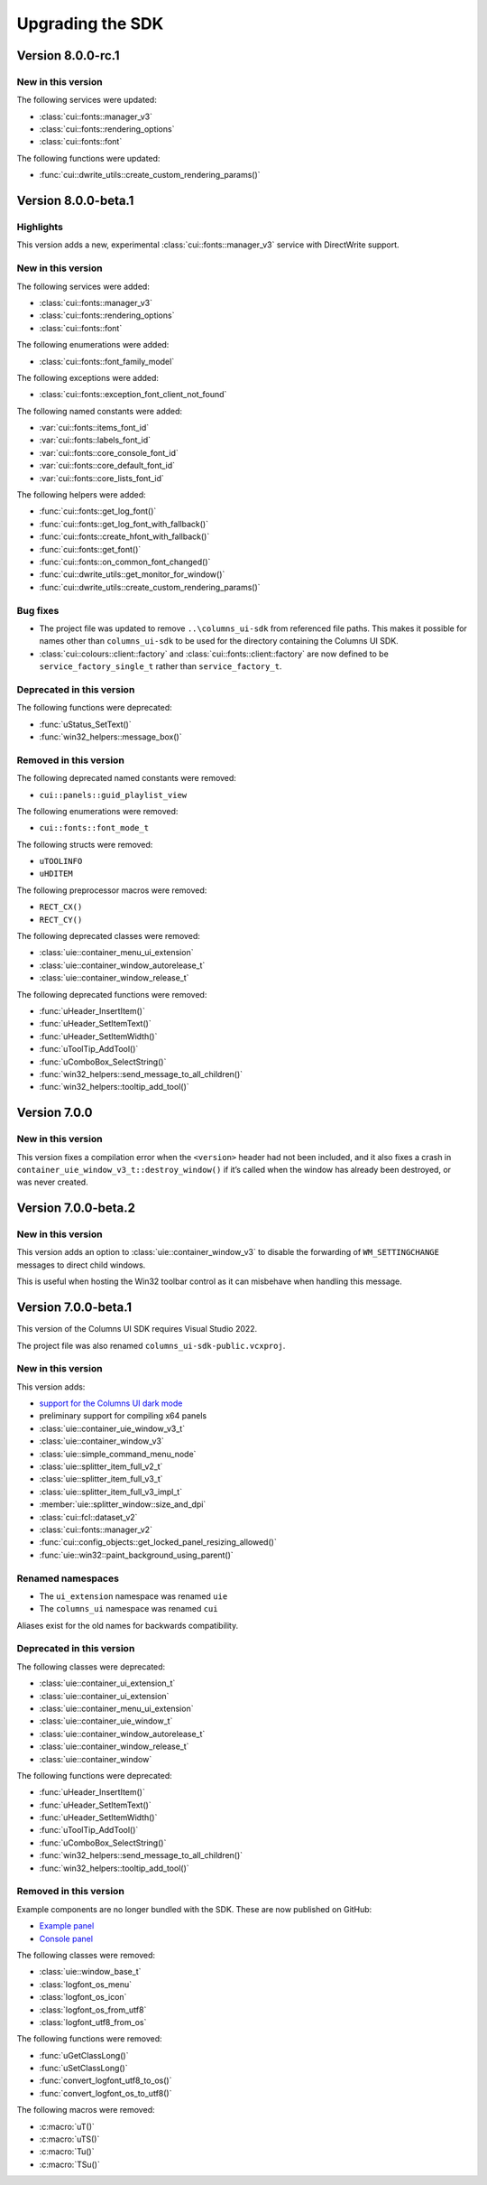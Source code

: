 Upgrading the SDK
=================

Version 8.0.0-rc.1
------------------

New in this version
~~~~~~~~~~~~~~~~~~~

The following services were updated:

- :class:`cui::fonts::manager_v3`
- :class:`cui::fonts::rendering_options`
- :class:`cui::fonts::font`

The following functions were updated:

- :func:`cui::dwrite_utils::create_custom_rendering_params()`

Version 8.0.0-beta.1
--------------------

Highlights
~~~~~~~~~~

This version adds a new, experimental :class:`cui::fonts::manager_v3` service
with DirectWrite support.

New in this version
~~~~~~~~~~~~~~~~~~~

The following services were added:

- :class:`cui::fonts::manager_v3`
- :class:`cui::fonts::rendering_options`
- :class:`cui::fonts::font`

The following enumerations were added:

- :class:`cui::fonts::font_family_model`

The following exceptions were added:

- :class:`cui::fonts::exception_font_client_not_found`

The following named constants were added:

- :var:`cui::fonts::items_font_id`
- :var:`cui::fonts::labels_font_id`
- :var:`cui::fonts::core_console_font_id`
- :var:`cui::fonts::core_default_font_id`
- :var:`cui::fonts::core_lists_font_id`

The following helpers were added:

- :func:`cui::fonts::get_log_font()`
- :func:`cui::fonts::get_log_font_with_fallback()`
- :func:`cui::fonts::create_hfont_with_fallback()`
- :func:`cui::fonts::get_font()`
- :func:`cui::fonts::on_common_font_changed()`
- :func:`cui::dwrite_utils::get_monitor_for_window()`
- :func:`cui::dwrite_utils::create_custom_rendering_params()`

Bug fixes
~~~~~~~~~

- The project file was updated to remove ``..\columns_ui-sdk`` from referenced
  file paths. This makes it possible for names other than ``columns_ui-sdk`` to
  be used for the directory containing the Columns UI SDK.
- :class:`cui::colours::client::factory` and
  :class:`cui::fonts::client::factory` are now defined to be
  ``service_factory_single_t`` rather than ``service_factory_t``.

Deprecated in this version
~~~~~~~~~~~~~~~~~~~~~~~~~~

The following functions were deprecated:

- :func:`uStatus_SetText()`
- :func:`win32_helpers::message_box()`

Removed in this version
~~~~~~~~~~~~~~~~~~~~~~~

The following deprecated named constants were removed:

- ``cui::panels::guid_playlist_view``

The following enumerations were removed:

- ``cui::fonts::font_mode_t``

The following structs were removed:

- ``uTOOLINFO``
- ``uHDITEM``

The following preprocessor macros were removed:

- ``RECT_CX()``
- ``RECT_CY()``

The following deprecated classes were removed:

- :class:`uie::container_menu_ui_extension`
- :class:`uie::container_window_autorelease_t`
- :class:`uie::container_window_release_t`

The following deprecated functions were removed:

- :func:`uHeader_InsertItem()`
- :func:`uHeader_SetItemText()`
- :func:`uHeader_SetItemWidth()`
- :func:`uToolTip_AddTool()`
- :func:`uComboBox_SelectString()`
- :func:`win32_helpers::send_message_to_all_children()`
- :func:`win32_helpers::tooltip_add_tool()`

Version 7.0.0
-------------

New in this version
~~~~~~~~~~~~~~~~~~~

This version fixes a compilation error when the ``<version>`` header had not
been included, and it also fixes a crash in
``container_uie_window_v3_t::destroy_window()`` if it’s called when the window
has already been destroyed, or was never created.

Version 7.0.0-beta.2
--------------------

New in this version
~~~~~~~~~~~~~~~~~~~

This version adds an option to :class:`uie::container_window_v3` to disable the
forwarding of ``WM_SETTINGCHANGE`` messages to direct child windows.

This is useful when hosting the Win32 toolbar control as it can misbehave when
handling this message.

Version 7.0.0-beta.1
--------------------

This version of the Columns UI SDK requires Visual Studio 2022.

The project file was also renamed ``columns_ui-sdk-public.vcxproj``.

New in this version
~~~~~~~~~~~~~~~~~~~

This version adds:

- `support for the Columns UI dark mode`_
- preliminary support for compiling x64 panels
- :class:`uie::container_uie_window_v3_t`
- :class:`uie::container_window_v3`
- :class:`uie::simple_command_menu_node`
- :class:`uie::splitter_item_full_v2_t`
- :class:`uie::splitter_item_full_v3_t`
- :class:`uie::splitter_item_full_v3_impl_t`
- :member:`uie::splitter_window::size_and_dpi`
- :class:`cui::fcl::dataset_v2`
- :class:`cui::fonts::manager_v2`
- :func:`cui::config_objects::get_locked_panel_resizing_allowed()`
- :func:`uie::win32::paint_background_using_parent()`

Renamed namespaces
~~~~~~~~~~~~~~~~~~

- The ``ui_extension`` namespace was renamed ``uie``
- The ``columns_ui`` namespace was renamed ``cui``

Aliases exist for the old names for backwards compatibility.

Deprecated in this version
~~~~~~~~~~~~~~~~~~~~~~~~~~

The following classes were deprecated:

- :class:`uie::container_ui_extension_t`
- :class:`uie::container_ui_extension`
- :class:`uie::container_menu_ui_extension`
- :class:`uie::container_uie_window_t`
- :class:`uie::container_window_autorelease_t`
- :class:`uie::container_window_release_t`
- :class:`uie::container_window`

The following functions were deprecated:

- :func:`uHeader_InsertItem()`
- :func:`uHeader_SetItemText()`
- :func:`uHeader_SetItemWidth()`
- :func:`uToolTip_AddTool()`
- :func:`uComboBox_SelectString()`
- :func:`win32_helpers::send_message_to_all_children()`
- :func:`win32_helpers::tooltip_add_tool()`

Removed in this version
~~~~~~~~~~~~~~~~~~~~~~~

Example components are no longer bundled with the SDK. These are now published
on GitHub:

- `Example panel`_
- `Console panel`_

The following classes were removed:

- :class:`uie::window_base_t`
- :class:`logfont_os_menu`
- :class:`logfont_os_icon`
- :class:`logfont_os_from_utf8`
- :class:`logfont_utf8_from_os`

The following functions were removed:

- :func:`uGetClassLong()`
- :func:`uSetClassLong()`
- :func:`convert_logfont_utf8_to_os()`
- :func:`convert_logfont_os_to_utf8()`

The following macros were removed:

- :c:macro:`uT()`
- :c:macro:`uTS()`
- :c:macro:`Tu()`
- :c:macro:`TSu()`

.. _console panel: https://github.com/reupen/console_panel

.. _example panel: https://github.com/reupen/example_panel

.. _support for the columns ui dark mode: Darkmode
